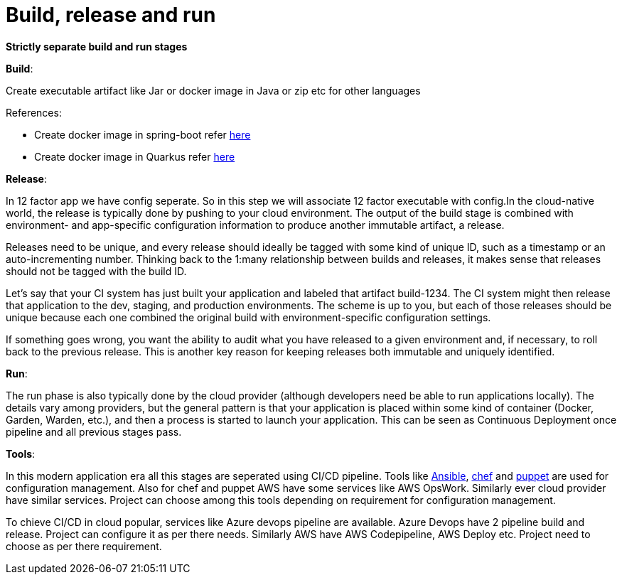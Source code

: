 = Build, release and run 

*Strictly separate build and run stages*

*Build*: 

Create executable artifact like Jar or docker image in Java or zip etc for other languages 

References: 

* Create docker image in spring-boot refer https://spring.io/guides/topicals/spring-boot-docker[here] 

* Create docker image in Quarkus refer https://devonfw.com/website/pages/docs/devonfw-guide_devon4j.wiki_quarkus_getting-started-quarkus.asciidoc.html#devonfw-guide_devon4j.wiki_quarkus_getting-started-quarkus.asciidoc_create-and-build-a-docker-image[here]

*Release*:

In 12 factor app we have config seperate. So in this step we will associate 12 factor executable with config.In the cloud-native world, the release is typically done by pushing to your cloud environment. The output of the build stage is combined with environment- and app-specific configuration information to produce another immutable artifact, a release.

Releases need to be unique, and every release should ideally be tagged with some kind of unique ID, such as a timestamp or an auto-incrementing number. Thinking back to the 1:many relationship between builds and releases, it makes sense that releases should not be tagged with the build ID.

Let’s say that your CI system has just built your application and labeled that artifact build-1234. The CI system might then release that application to the dev, staging, and production environments. The scheme is up to you, but each of those releases should be unique because each one combined the original build with environment-specific configuration settings.

If something goes wrong, you want the ability to audit what you have released to a given environment and, if necessary, to roll back to the previous release. This is another key reason for keeping releases both immutable and uniquely identified.

*Run*: 

The run phase is also typically done by the cloud provider (although developers need be able to run applications locally). The details vary among providers, but the general pattern is that your application is placed within some kind of container (Docker, Garden, Warden, etc.), and then a process is started to launch your application. This can be seen as Continuous Deployment once pipeline and all previous stages pass.

*Tools*:

In this modern application era all this stages are seperated using CI/CD pipeline. Tools like https://docs.ansible.com/[Ansible], https://www.chef.io/[chef] and https://puppet.com/devops/[puppet] are used for configuration management. Also for chef and puppet AWS have some services like AWS OpsWork. Similarly ever cloud provider have similar services. Project can choose among this tools depending on requirement for configuration management.

To chieve CI/CD in cloud popular, services like Azure devops pipeline are available. Azure Devops have 2 pipeline build and release. Project can configure it as per there needs. Similarly AWS have AWS Codepipeline, AWS Deploy etc. Project need to choose as per there requirement.
